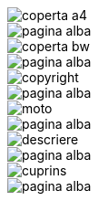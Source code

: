 :nofooter:

image::coperta/coperta_a4.pdf[]

image::pagina_alba.pdf[]


image::coperta/coperta_bw.pdf[]

image::pagina_alba.pdf[]


image::copyright/copyright.pdf[]

image::pagina_alba.pdf[]


image::moto/moto.pdf[]

image::pagina_alba.pdf[]


image::descriere/descriere.pdf[]

image::pagina_alba.pdf[]


image::cuprins.pdf[]

image::pagina_alba.pdf[]